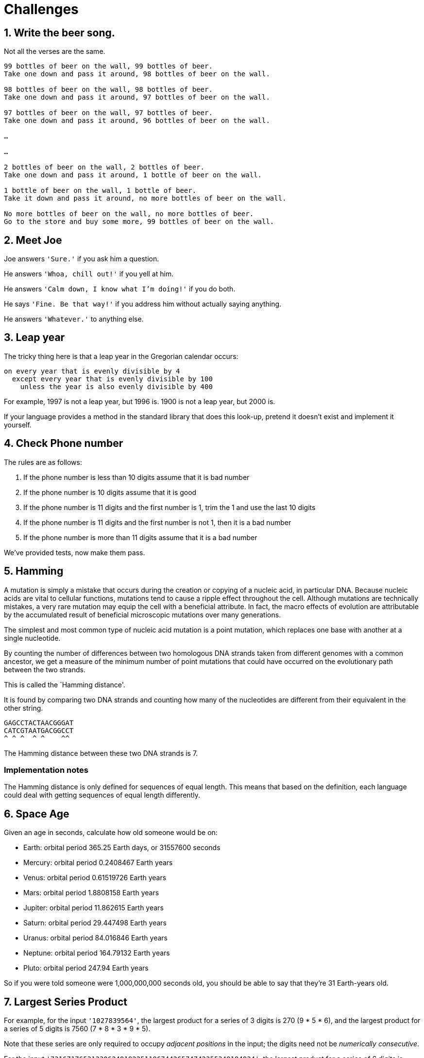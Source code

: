 = Challenges

== 1. Write the beer song.

Not all the verses are the same. 

----
99 bottles of beer on the wall, 99 bottles of beer. 
Take one down and pass it around, 98 bottles of beer on the wall.

98 bottles of beer on the wall, 98 bottles of beer. 
Take one down and pass it around, 97 bottles of beer on the wall.

97 bottles of beer on the wall, 97 bottles of beer. 
Take one down and pass it around, 96 bottles of beer on the wall.

…

…

2 bottles of beer on the wall, 2 bottles of beer. 
Take one down and pass it around, 1 bottle of beer on the wall.

1 bottle of beer on the wall, 1 bottle of beer. 
Take it down and pass it around, no more bottles of beer on the wall.

No more bottles of beer on the wall, no more bottles of beer. 
Go to the store and buy some more, 99 bottles of beer on the wall.
----

== 2. Meet Joe

Joe answers `'Sure.'` if you ask him a question.

He answers `'Whoa, chill out!'` if you yell at him.

He answers `'Calm down, I know what I'm doing!'` if you do both.

He says `'Fine. Be that way!'` if you address him without actually saying
anything.

He answers `'Whatever.'` to anything else.


== 3. Leap year

The tricky thing here is that a leap year in the Gregorian calendar occurs:

[source,plain]
----
on every year that is evenly divisible by 4
  except every year that is evenly divisible by 100
    unless the year is also evenly divisible by 400
----

For example, 1997 is not a leap year, but 1996 is. 1900 is not a leap year, but
2000 is.

If your language provides a method in the standard library that does this
look-up, pretend it doesn’t exist and implement it yourself.



== 4. Check Phone number

The rules are as follows:

. If the phone number is less than 10 digits assume that it is bad number
. If the phone number is 10 digits assume that it is good
. If the phone number is 11 digits and the first number is 1, trim the 1 and use
the last 10 digits
. If the phone number is 11 digits and the first number is not 1, then it is a
bad number
. If the phone number is more than 11 digits assume that it is a bad number

We’ve provided tests, now make them pass.


== 5. Hamming

A mutation is simply a mistake that occurs during the creation or copying of a
nucleic acid, in particular DNA. Because nucleic acids are vital to cellular
functions, mutations tend to cause a ripple effect throughout the cell. Although
mutations are technically mistakes, a very rare mutation may equip the cell with
a beneficial attribute. In fact, the macro effects of evolution are attributable
by the accumulated result of beneficial microscopic mutations over many
generations.

The simplest and most common type of nucleic acid mutation is a point mutation,
which replaces one base with another at a single nucleotide.

By counting the number of differences between two homologous DNA strands taken
from different genomes with a common ancestor, we get a measure of the minimum
number of point mutations that could have occurred on the evolutionary path
between the two strands.

This is called the `Hamming distance'.

It is found by comparing two DNA strands and counting how many of the
nucleotides are different from their equivalent in the other string.

....
GAGCCTACTAACGGGAT
CATCGTAATGACGGCCT
^ ^ ^  ^ ^    ^^
....

The Hamming distance between these two DNA strands is 7.

=== Implementation notes

The Hamming distance is only defined for sequences of equal length. This
means that based on the definition, each language could deal with
getting sequences of equal length differently.


== 6. Space Age

Given an age in seconds, calculate how old someone would be on:

* Earth: orbital period 365.25 Earth days, or 31557600 seconds
* Mercury: orbital period 0.2408467 Earth years
* Venus: orbital period 0.61519726 Earth years
* Mars: orbital period 1.8808158 Earth years
* Jupiter: orbital period 11.862615 Earth years
* Saturn: orbital period 29.447498 Earth years
* Uranus: orbital period 84.016846 Earth years
* Neptune: orbital period 164.79132 Earth years
* Pluto: orbital period 247.94 Earth years

So if you were told someone were 1,000,000,000 seconds old, you should be able
to say that they’re 31 Earth-years old.


== 7. Largest Series Product

For example, for the input `'1027839564'`, the largest product for a series of 3
digits is 270 (9 * 5 * 6), and the largest product for a series of 5 digits is
7560 (7 * 8 * 3 * 9 * 5).

Note that these series are only required to occupy _adjacent positions_ in the
input; the digits need not be _numerically consecutive_.

For the input `'73167176531330624919225119674426574742355349194934'`, the
largest product for a series of 6 digits is 23520.


== 8. Scrable Score

=== Letter Values

You’ll need these:

[source,plain]
----
Letter                           Value
A, E, I, O, U, L, N, R, S, T       1
D, G                               2
B, C, M, P                         3
F, H, V, W, Y                      4
K                                  5
J, X                               8
Q, Z                               10
----

=== Examples

``cabbage'' should be scored as worth 14 points:

* 3 points for C
* 1 point for A, twice
* 3 points for B, twice
* 2 points for G
* 1 point for E

And to total:

* `3 + 2*1 + 2*3 + 2 + 1`
* = `3 + 2 + 6 + 3`
* = `5 + 9`
* = 14

=== Extensions

* You can play a `:double` or a `:triple` letter.
* You can play a `:double` or a `:triple` word.
